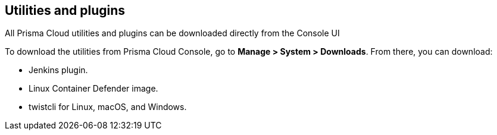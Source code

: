 == Utilities and plugins

All Prisma Cloud utilities and plugins can be downloaded directly from the Console UI
ifdef::compute_edition[]
They are also bundled with the release tarball you download from the xref:../welcome/releases.adoc[Customer Support Portal]
endif::compute_edition[]

To download the utilities from Prisma Cloud Console, go to *Manage > System > Downloads*.
From there, you can download:

* Jenkins plugin.
* Linux Container Defender image.
* twistcli for Linux, macOS, and Windows.
